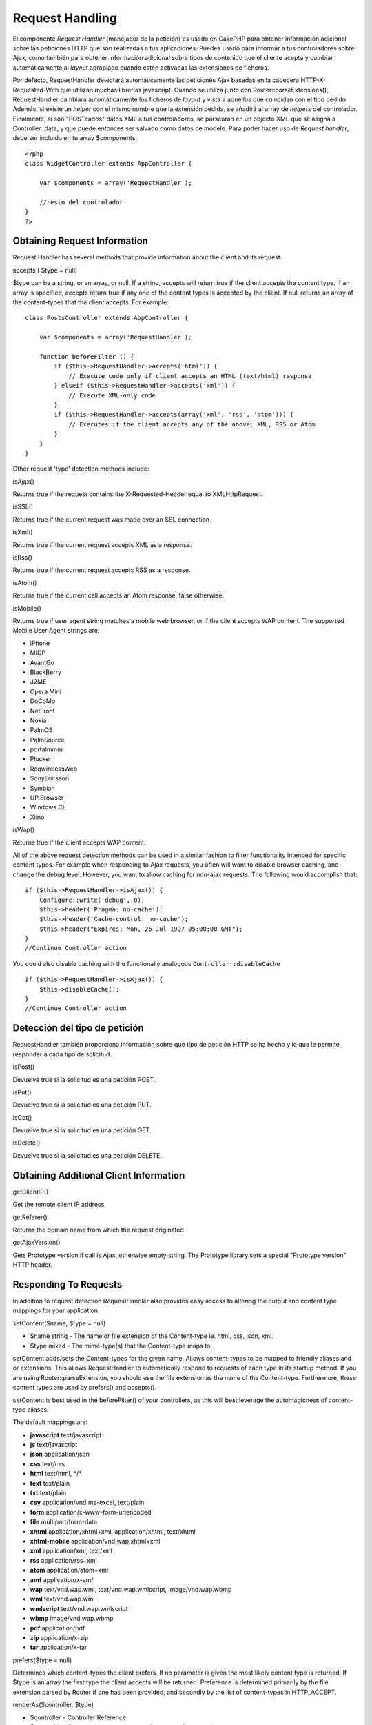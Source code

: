Request Handling
################

El componente *Request Handler* (manejador de la petición) es usado en
CakePHP para obtener información adicional sobre las peticiones HTTP que
son realizadas a tus aplicaciones. Puedes usarlo para informar a tus
controladores sobre Ajax, como también para obtener información
adicional sobre tipos de contenido que el cliente acepta y cambiar
automáticamente al *layout* apropiado cuando estén activadas las
extensiones de ficheros.

Por defecto, RequestHandler detectará automáticamente las peticiones
Ajax basadas en la cabecera HTTP-X-Requested-With que utilizan muchas
librerías javascript. Cuando se utiliza junto con
Router::parseExtensions(), RequestHandler cambiará automáticamente los
ficheros de *layout* y vista a aquellos que coincidan con el tipo
pedido. Además, si existe un *helper* con el mismo nombre que la
extensión pedida, se añadirá al array de *helpers* del controlador.
Finalmente, si son "POSTeados" datos XML a tus controladores, se
parsearán en un objecto XML que se asigna a Controller::data, y que
puede entonces ser salvado como datos de modelo. Para poder hacer uso de
*Request handler*, debe ser incluído en tu array $components.

::

    <?php
    class WidgetController extends AppController {
        
        var $components = array('RequestHandler');
        
        //resto del controlador
    }
    ?>

Obtaining Request Information
=============================

Request Handler has several methods that provide information about the
client and its request.

accepts ( $type = null)

$type can be a string, or an array, or null. If a string, accepts will
return true if the client accepts the content type. If an array is
specified, accepts return true if any one of the content types is
accepted by the client. If null returns an array of the content-types
that the client accepts. For example:

::

    class PostsController extends AppController {
        
        var $components = array('RequestHandler');

        function beforeFilter () {
            if ($this->RequestHandler->accepts('html')) {
                // Execute code only if client accepts an HTML (text/html) response
            } elseif ($this->RequestHandler->accepts('xml')) {
                // Execute XML-only code
            }
            if ($this->RequestHandler->accepts(array('xml', 'rss', 'atom'))) {
                // Executes if the client accepts any of the above: XML, RSS or Atom
            }
        }
    }

Other request 'type' detection methods include:

isAjax()

Returns true if the request contains the X-Requested-Header equal to
XMLHttpRequest.

isSSL()

Returns true if the current request was made over an SSL connection.

isXml()

Returns true if the current request accepts XML as a response.

isRss()

Returns true if the current request accepts RSS as a response.

isAtom()

Returns true if the current call accepts an Atom response, false
otherwise.

isMobile()

Returns true if user agent string matches a mobile web browser, or if
the client accepts WAP content. The supported Mobile User Agent strings
are:

-  iPhone
-  MIDP
-  AvantGo
-  BlackBerry
-  J2ME
-  Opera Mini
-  DoCoMo
-  NetFront
-  Nokia
-  PalmOS
-  PalmSource
-  portalmmm
-  Plucker
-  ReqwirelessWeb
-  SonyEricsson
-  Symbian
-  UP.Browser
-  Windows CE
-  Xiino

isWap()

Returns true if the client accepts WAP content.

All of the above request detection methods can be used in a similar
fashion to filter functionality intended for specific content types. For
example when responding to Ajax requests, you often will want to disable
browser caching, and change the debug level. However, you want to allow
caching for non-ajax requests. The following would accomplish that:

::

        if ($this->RequestHandler->isAjax()) {
            Configure::write('debug', 0);
            $this->header('Pragma: no-cache');
            $this->header('Cache-control: no-cache');
            $this->header("Expires: Mon, 26 Jul 1997 05:00:00 GMT");
        }
        //Continue Controller action

You could also disable caching with the functionally analogous
``Controller::disableCache``

::

        if ($this->RequestHandler->isAjax()) {
            $this->disableCache();
        }
        //Continue Controller action

Detección del tipo de petición
==============================

RequestHandler también proporciona información sobre qué tipo de
petición HTTP se ha hecho y lo que le permite responder a cada tipo de
solicitud.

isPost()

Devuelve true si la solicitud es una petición POST.

isPut()

Devuelve true si la solicitud es una petición PUT.

isGet()

Devuelve true si la solicitud es una petición GET.

isDelete()

Devuelve true si la solicitud es una petición DELETE.

Obtaining Additional Client Information
=======================================

getClientIP()

Get the remote client IP address

getReferer()

Returns the domain name from which the request originated

getAjaxVersion()

Gets Prototype version if call is Ajax, otherwise empty string. The
Prototype library sets a special "Prototype version" HTTP header.

Responding To Requests
======================

In addition to request detection RequestHandler also provides easy
access to altering the output and content type mappings for your
application.

setContent($name, $type = null)

-  $name string - The name or file extension of the Content-type ie.
   html, css, json, xml.
-  $type mixed - The mime-type(s) that the Content-type maps to.

setContent adds/sets the Content-types for the given name. Allows
content-types to be mapped to friendly aliases and or extensions. This
allows RequestHandler to automatically respond to requests of each type
in its startup method. If you are using Router::parseExtension, you
should use the file extension as the name of the Content-type.
Furthermore, these content types are used by prefers() and accepts().

setContent is best used in the beforeFilter() of your controllers, as
this will best leverage the automagicness of content-type aliases.

The default mappings are:

-  **javascript** text/javascript
-  **js** text/javascript
-  **json** application/json
-  **css** text/css
-  **html** text/html, \*/\*
-  **text** text/plain
-  **txt** text/plain
-  **csv** application/vnd.ms-excel, text/plain
-  **form** application/x-www-form-urlencoded
-  **file** multipart/form-data
-  **xhtml** application/xhtml+xml, application/xhtml, text/xhtml
-  **xhtml-mobile** application/vnd.wap.xhtml+xml
-  **xml** application/xml, text/xml
-  **rss** application/rss+xml
-  **atom** application/atom+xml
-  **amf** application/x-amf
-  **wap** text/vnd.wap.wml, text/vnd.wap.wmlscript, image/vnd.wap.wbmp
-  **wml** text/vnd.wap.wml
-  **wmlscript** text/vnd.wap.wmlscript
-  **wbmp** image/vnd.wap.wbmp
-  **pdf** application/pdf
-  **zip** application/x-zip
-  **tar** application/x-tar

prefers($type = null)

Determines which content-types the client prefers. If no parameter is
given the most likely content type is returned. If $type is an array the
first type the client accepts will be returned. Preference is determined
primarily by the file extension parsed by Router if one has been
provided, and secondly by the list of content-types in HTTP\_ACCEPT.

renderAs($controller, $type)

-  $controller - Controller Reference
-  $type - friendly content type name to render content for ex. xml,
   rss.

Change the render mode of a controller to the specified type. Will also
append the appropriate helper to the controller's helper array if
available and not already in the array.

respondAs($type, $options)

-  $type - Friendly content type name ex. xml, rss or a full content
   type like application/x-shockwave
-  $options - If $type is a friendly type name that has more than one
   content association, $index is used to select the content type.

Sets the response header based on content-type map names. If DEBUG is
greater than 1, the header is not set.

responseType()

Returns the current response type Content-type header or null if one has
yet to be set.

mapType($ctype)

Maps a content-type back to an alias
